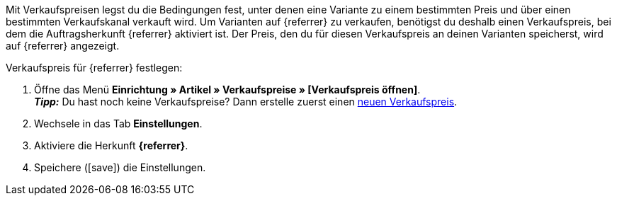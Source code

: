 Mit Verkaufspreisen legst du die Bedingungen fest, unter denen eine Variante zu einem bestimmten Preis und über einen bestimmten Verkaufskanal verkauft wird. Um Varianten auf {referrer} zu verkaufen, benötigst du deshalb einen Verkaufspreis, bei dem die Auftragsherkunft {referrer} aktiviert ist. Der Preis, den du für diesen Verkaufspreis an deinen Varianten speicherst, wird auf {referrer} angezeigt.

[.instruction]
Verkaufspreis für {referrer} festlegen:

. Öffne das Menü *Einrichtung » Artikel » Verkaufspreise » [Verkaufspreis öffnen]*. +
*_Tipp:_* Du hast noch keine Verkaufspreise? Dann erstelle zuerst einen <<artikel/einstellungen/preise#100, neuen Verkaufspreis>>.
. Wechsele in das Tab *Einstellungen*.
. Aktiviere die Herkunft *{referrer}*.
ifdef::mirakl-verkaufspreis[]
. Aktiviere die Herkunft *Mirakl*.
endif::mirakl-verkaufspreis[]
. Speichere (icon:save[set=plenty]) die Einstellungen.

////
:referrer-price: xxxx
////
